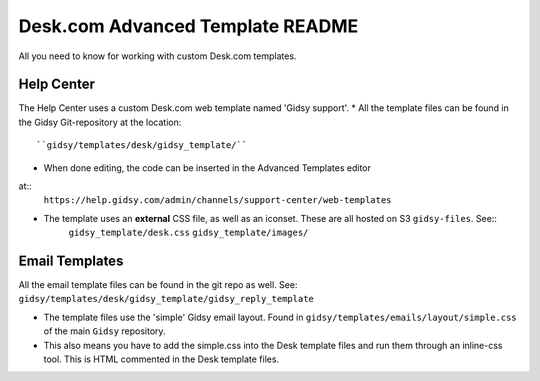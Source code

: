 Desk.com Advanced Template README
===============

All you need to know for working with custom Desk.com templates.

Help Center
-------------------

The Help Center uses a custom Desk.com web template named 'Gidsy support'.
* All the template files can be found in the Gidsy Git-repository at the location::
    ``gidsy/templates/desk/gidsy_template/``

* When done editing, the code can be inserted in the Advanced Templates editor
at::
    ``https://help.gidsy.com/admin/channels/support-center/web-templates``

* The template uses an **external** CSS file, as well as an iconset. These are all hosted on S3 ``gidsy-files``. See::
    ``gidsy_template/desk.css``
    ``gidsy_template/images/``


Email Templates
-------------------
All the email template files can be found in the git repo as well. See: ``gidsy/templates/desk/gidsy_template/gidsy_reply_template``

* The template files use the 'simple' Gidsy email layout. Found in ``gidsy/templates/emails/layout/simple.css`` of the main ``Gidsy`` repository.

* This also means you have to add the simple.css into the Desk template files and run them through an inline-css tool. This is HTML commented in the Desk template files.
